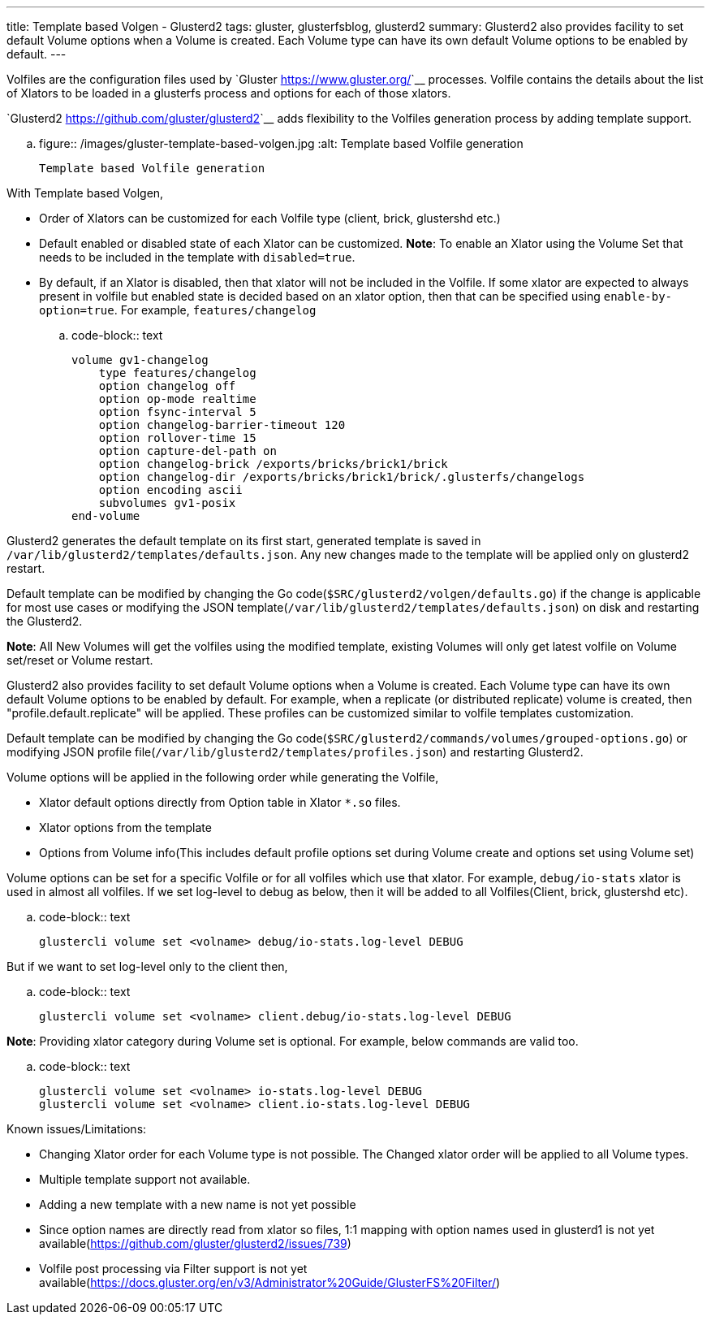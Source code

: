---
title: Template based Volgen - Glusterd2
tags: gluster, glusterfsblog, glusterd2
summary: Glusterd2 also provides facility to set default Volume options when a Volume is created. Each Volume type can have its own default Volume options to be enabled by default.
---

Volfiles are the configuration files used by `Gluster <https://www.gluster.org/>`__
processes. Volfile contains the details about the list of Xlators to
be loaded in a glusterfs process and options for each of those
xlators.

`Glusterd2 <https://github.com/gluster/glusterd2>`__ adds flexibility to
the Volfiles generation process by adding template support.

.. figure:: /images/gluster-template-based-volgen.jpg
   :alt: Template based Volfile generation

   Template based Volfile generation

With Template based Volgen,

- Order of Xlators can be customized for each Volfile type (client,
  brick, glustershd etc.)
- Default enabled or disabled state of each Xlator can be
  customized. **Note**: To enable an Xlator using the Volume Set that
  needs to be included in the template with ``disabled=true``.
- By default, if an Xlator is disabled, then that xlator will not be
  included in the Volfile. If some xlator are expected to always
  present in volfile but enabled state is decided based on an xlator
  option, then that can be specified using
  ``enable-by-option=true``. For example, ``features/changelog``

.. code-block:: text

    volume gv1-changelog
        type features/changelog
        option changelog off
        option op-mode realtime
        option fsync-interval 5
        option changelog-barrier-timeout 120
        option rollover-time 15
        option capture-del-path on
        option changelog-brick /exports/bricks/brick1/brick
        option changelog-dir /exports/bricks/brick1/brick/.glusterfs/changelogs
        option encoding ascii
        subvolumes gv1-posix
    end-volume

Glusterd2 generates the default template on its first start, generated
template is saved in
``/var/lib/glusterd2/templates/defaults.json``. Any new changes made
to the template will be applied only on glusterd2 restart.

Default template can be modified by changing the Go
code(``$SRC/glusterd2/volgen/defaults.go``) if the change is
applicable for most use cases or modifying the JSON
template(``/var/lib/glusterd2/templates/defaults.json``) on disk and
restarting the Glusterd2.

**Note**: All New Volumes will get the volfiles using the modified
template, existing Volumes will only get latest volfile on Volume
set/reset or Volume restart.

Glusterd2 also provides facility to set default Volume options when a
Volume is created. Each Volume type can have its own default Volume
options to be enabled by default. For example, when a replicate (or
distributed replicate) volume is created, then
"profile.default.replicate" will be applied. These profiles can be
customized similar to volfile templates customization.

Default template can be modified by changing the Go
code(``$SRC/glusterd2/commands/volumes/grouped-options.go``) or
modifying JSON profile
file(``/var/lib/glusterd2/templates/profiles.json``) and restarting
Glusterd2.

Volume options will be applied in the following order while generating
the Volfile,

- Xlator default options directly from Option table in Xlator ``*.so``
  files.
- Xlator options from the template
- Options from Volume info(This includes default profile options set
  during Volume create and options set using Volume set)

Volume options can be set for a specific Volfile or for all volfiles
which use that xlator. For example, ``debug/io-stats`` xlator is used
in almost all volfiles. If we set log-level to debug as below, then it
will be added to all Volfiles(Client, brick, glustershd etc).

.. code-block:: text

   glustercli volume set <volname> debug/io-stats.log-level DEBUG


But if we want to set log-level only to the client then,

.. code-block:: text

   glustercli volume set <volname> client.debug/io-stats.log-level DEBUG

**Note**: Providing xlator category during Volume set is optional. For
example, below commands are valid too.

.. code-block:: text

   glustercli volume set <volname> io-stats.log-level DEBUG
   glustercli volume set <volname> client.io-stats.log-level DEBUG


Known issues/Limitations:

- Changing Xlator order for each Volume type is not possible. The
  Changed xlator order will be applied to all Volume types.
- Multiple template support not available.
- Adding a new template with a new name is not yet possible
- Since option names are directly read from xlator so files, 1:1
  mapping with option names used in glusterd1 is not yet
  available(https://github.com/gluster/glusterd2/issues/739)
- Volfile post processing via Filter support is not yet
  available(https://docs.gluster.org/en/v3/Administrator%20Guide/GlusterFS%20Filter/)

